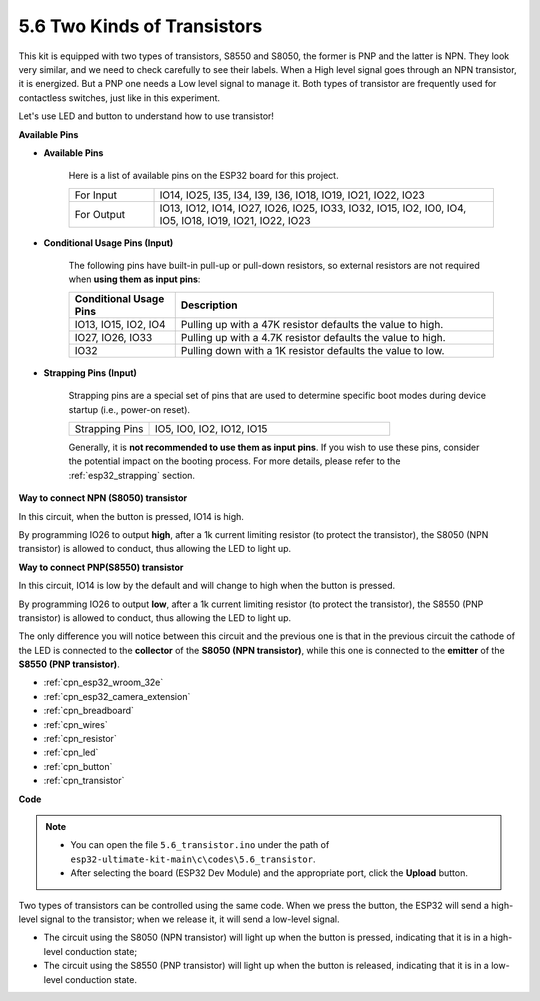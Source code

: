 .. _ar_transistor:

5.6 Two Kinds of Transistors
==========================================
This kit is equipped with two types of transistors, S8550 and S8050, the former is PNP and the latter is NPN. They look very similar, and we need to check carefully to see their labels.
When a High level signal goes through an NPN transistor, it is energized. But a PNP one needs a Low level signal to manage it. Both types of transistor are frequently used for contactless switches, just like in this experiment.

Let's use LED and button to understand how to use transistor!

**Available Pins**

* **Available Pins**

    Here is a list of available pins on the ESP32 board for this project.

    .. list-table::
        :widths: 5 20

        *   - For Input
            - IO14, IO25, I35, I34, I39, I36, IO18, IO19, IO21, IO22, IO23
        *   - For Output
            - IO13, IO12, IO14, IO27, IO26, IO25, IO33, IO32, IO15, IO2, IO0, IO4, IO5, IO18, IO19, IO21, IO22, IO23

* **Conditional Usage Pins (Input)**

    The following pins have built-in pull-up or pull-down resistors, so external resistors are not required when **using them as input pins**:


    .. list-table::
        :widths: 5 15
        :header-rows: 1

        *   - Conditional Usage Pins
            - Description
        *   - IO13, IO15, IO2, IO4
            - Pulling up with a 47K resistor defaults the value to high.
        *   - IO27, IO26, IO33
            - Pulling up with a 4.7K resistor defaults the value to high.
        *   - IO32
            - Pulling down with a 1K resistor defaults the value to low.

* **Strapping Pins (Input)**

    Strapping pins are a special set of pins that are used to determine specific boot modes during device startup 
    (i.e., power-on reset).

    
    
    .. list-table::
        :widths: 5 15

        *   - Strapping Pins
            - IO5, IO0, IO2, IO12, IO15 
    

    

    Generally, it is **not recommended to use them as input pins**. If you wish to use these pins, consider the potential impact on the booting process. For more details, please refer to the :ref:`esp32_strapping` section.



**Way to connect NPN (S8050) transistor**

.. image:: ../../img/circuit/circuit_5.6_S8050.png

In this circuit, when the button is pressed, IO14 is high.

By programming IO26 to output **high**, after a 1k current limiting resistor (to protect the transistor), the S8050 (NPN transistor) is allowed to conduct, thus allowing the LED to light up.


.. image:: ../../img/wiring/5.6_s8050_bb.png

**Way to connect PNP(S8550) transistor**

.. image:: ../../img/circuit/circuit_5.6_S8550.png

In this circuit, IO14 is low by the default and will change to high when the button is pressed.

By programming IO26 to output **low**, after a 1k current limiting resistor (to protect the transistor), the S8550 (PNP transistor) is allowed to conduct, thus allowing the LED to light up.

The only difference you will notice between this circuit and the previous one is that in the previous circuit the cathode of the LED is connected to the **collector** of the **S8050 (NPN transistor)**, while this one is connected to the **emitter** of the **S8550 (PNP transistor)**.

.. image:: ../../img/wiring/5.6_s8550_bb.png

* :ref:`cpn_esp32_wroom_32e`
* :ref:`cpn_esp32_camera_extension`
* :ref:`cpn_breadboard`
* :ref:`cpn_wires`
* :ref:`cpn_resistor`
* :ref:`cpn_led`
* :ref:`cpn_button`
* :ref:`cpn_transistor`


**Code**

.. note::

   * You can open the file ``5.6_transistor.ino`` under the path of ``esp32-ultimate-kit-main\c\codes\5.6_transistor``. 
   * After selecting the board (ESP32 Dev Module) and the appropriate port, click the **Upload** button.
   
.. raw:: html

    <iframe src=https://create.arduino.cc/editor/sunfounder01/3ab778b4-642d-4a5d-8b71-05bc089389e5/preview?embed style="height:510px;width:100%;margin:10px 0" frameborder=0></iframe>

Two types of transistors can be controlled using the same code. 
When we press the button, the ESP32 will send a high-level signal to the transistor; 
when we release it, it will send a low-level signal.

* The circuit using the S8050 (NPN transistor) will light up when the button is pressed, indicating that it is in a high-level conduction state;
* The circuit using the S8550 (PNP transistor) will light up when the button is released, indicating that it is in a low-level conduction state.